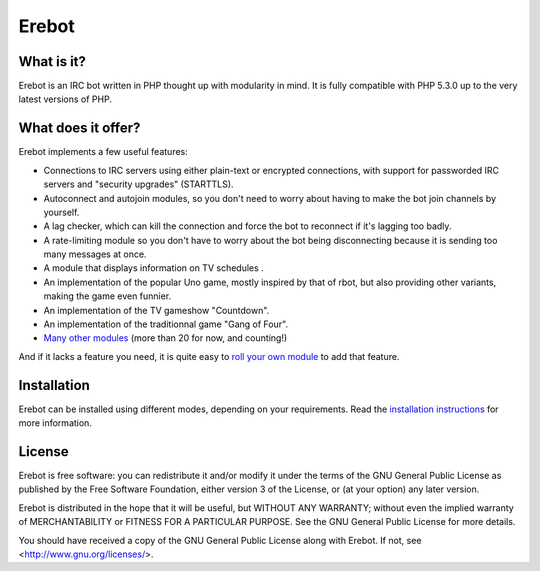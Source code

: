 Erebot
======

What is it?
-----------

Erebot is an IRC bot written in PHP thought up with modularity in mind.
It is fully compatible with PHP 5.3.0 up to the very latest versions of PHP.


What does it offer?
-------------------

Erebot implements a few useful features:

-   Connections to IRC servers using either plain-text or encrypted connections,
    with support for passworded IRC servers and "security upgrades" (STARTTLS).

-   Autoconnect and autojoin modules, so you don't need to worry about having
    to make the bot join channels by yourself.

-   A lag checker, which can kill the connection and force the bot to reconnect
    if it's lagging too badly.

-   A rate-limiting module so you don't have to worry about the bot being
    disconnecting because it is sending too many messages at once.

-   A module that displays information on TV schedules .

-   An implementation of the popular Uno game, mostly inspired by that of rbot,
    but also providing other variants, making the game even funnier.

-   An implementation of the TV gameshow "Countdown".

-   An implementation of the traditionnal game "Gang of Four".

-   `Many other modules`_ (more than 20 for now, and counting!)

And if it lacks a feature you need, it is quite easy to `roll your own module`_
to add that feature.


Installation
------------

Erebot can be installed using different modes, depending on your requirements.
Read the `installation instructions`_ for more information.


License
-------

Erebot is free software: you can redistribute it and/or modify
it under the terms of the GNU General Public License as published by
the Free Software Foundation, either version 3 of the License, or
(at your option) any later version.

Erebot is distributed in the hope that it will be useful,
but WITHOUT ANY WARRANTY; without even the implied warranty of
MERCHANTABILITY or FITNESS FOR A PARTICULAR PURPOSE.  See the
GNU General Public License for more details.

You should have received a copy of the GNU General Public License
along with Erebot.  If not, see <http://www.gnu.org/licenses/>.


..  _`Many other modules`:
    http://erebot.readthedocs.io/en/latest/Modules.html
..  _`roll your own module`:
    http://erebot.readthedocs.io/en/latest/Developers/New_module.html
..  _`installation instructions`:
    http://erebot.readthedocs.io/en/latest/Installation.html

.. vim: ts=4 et
